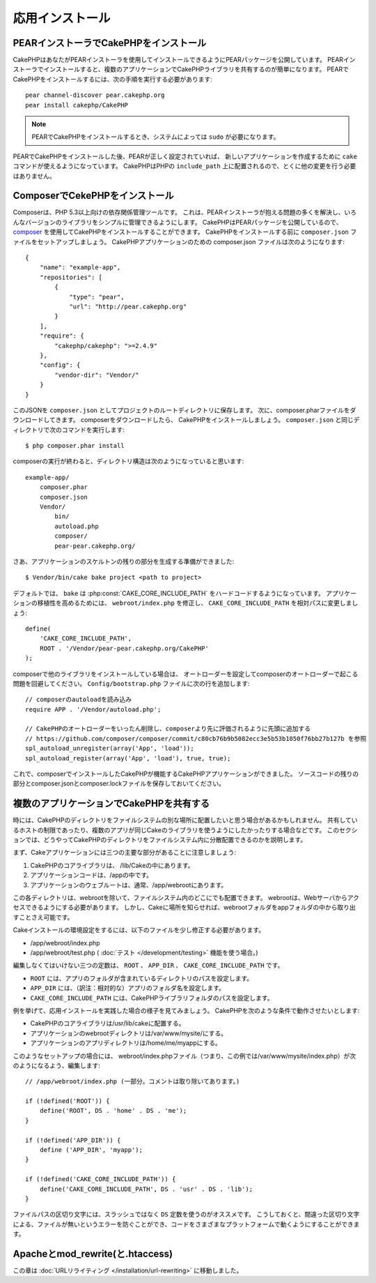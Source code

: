 応用インストール
################

PEARインストーラでCakePHPをインストール
=======================================

CakePHPはあなたがPEARインストーラを使用してインストールできるようにPEARパッケージを公開しています。
PEARインストーラでインストールすると、複数のアプリケーションでCakePHPライブラリを共有するのが簡単になります。
PEARでCakePHPをインストールするには、次の手順を実行する必要があります::

    pear channel-discover pear.cakephp.org
    pear install cakephp/CakePHP

.. note::

    PEARでCakePHPをインストールするとき、システムによっては ``sudo`` が必要になります。

PEARでCakePHPをインストールした後、PEARが正しく設定されていれば、
新しいアプリケーションを作成するために ``cake`` コマンドが使えるようになっています。
CakePHPはPHPの ``include_path`` 上に配置されるので、とくに他の変更を行う必要はありません。


ComposerでCekePHPをインストール
===============================

Composerは、PHP 5.3以上向けの依存関係管理ツールです。
これは、PEARインストーラが抱える問題の多くを解決し、いろんなバージョンのライブラリをシンプルに管理できるようにします。
CakePHPはPEARパッケージを公開しているので、 `composer <http://getcomposer.org>`_ を使用してCakePHPをインストールすることができます。
CakePHPをインストールする前に ``composer.json`` ファイルをセットアップしましょう。
CakePHPアプリケーションのための composer.json ファイルは次のようになります::

    {
        "name": "example-app",
        "repositories": [
            {
                "type": "pear",
                "url": "http://pear.cakephp.org"
            }
        ],
        "require": {
            "cakephp/cakephp": ">=2.4.9"
        },
        "config": {
            "vendor-dir": "Vendor/"
        }
    }

このJSONを ``composer.json`` としてプロジェクトのルートディレクトリに保存します。
次に、composer.pharファイルをダウンロードしてきます。
composerをダウンロードしたら、 CakePHPをインストールしましょう。
``composer.json`` と同じディレクトリで次のコマンドを実行します::

    $ php composer.phar install

composerの実行が終わると、ディレクトリ構造は次のようになっていると思います::

    example-app/
        composer.phar
        composer.json
        Vendor/
            bin/
            autoload.php
            composer/
            pear-pear.cakephp.org/

さあ、アプリケーションのスケルトンの残りの部分を生成する準備ができました::

    $ Vendor/bin/cake bake project <path to project>

デフォルトでは、 ``bake`` は :php:const:`CAKE_CORE_INCLUDE_PATH` をハードコードするようになっています。
アプリケーションの移植性を高めるためには、 ``webroot/index.php`` を修正し、
``CAKE_CORE_INCLUDE_PATH`` を相対パスに変更しましょう::

    define(
        'CAKE_CORE_INCLUDE_PATH',
        ROOT . '/Vendor/pear-pear.cakephp.org/CakePHP'
    );

composerで他のライブラリをインストールしている場合は、
オートローダーを設定してcomposerのオートローダーで起こる問題を回避してください。
``Config/bootstrap.php`` ファイルに次の行を追加します::

    // composerのautoloadを読み込み
    require APP . '/Vendor/autoload.php';

    // CakePHPのオートローダーをいったん削除し、composerより先に評価されるように先頭に追加する
    // https://github.com/composer/composer/commit/c80cb76b9b5082ecc3e5b53b1050f76bb27b127b を参照
    spl_autoload_unregister(array('App', 'load'));
    spl_autoload_register(array('App', 'load'), true, true);

これで、composerでインストールしたCakePHPが機能するCakePHPアプリケーションができました。
ソースコードの残りの部分とcomposer.jsonとcomposer.lockファイルを保存しておいてください。


複数のアプリケーションでCakePHPを共有する
=========================================

時には、CakePHPのディレクトリをファイルシステムの別な場所に配置したいと思う場合があるかもしれません。
共有しているホストの制限であったり、複数のアプリが同じCakeのライブラリを使うようにしたかったりする場合などです。
このセクションでは、どうやってCakePHPのディレクトリをファイルシステム内に分散配置できるのかを説明します。

まず、Cakeアプリケーションには三つの主要な部分があることに注意しましょう:

#. CakePHPのコアライブラリは、 /lib/Cakeの中にあります。
#. アプリケーションコードは、/appの中です。
#. アプリケーションのウェブルートは、通常、/app/webrootにあります。

この各ディレクトリは、webrootを除いて、ファイルシステム内のどこにでも配置できます。
webrootは、Webサーバからアクセスできるようにする必要があります。
しかし、Cakeに場所を知らせれば、webrootフォルダをappフォルダの中から取り出すことさえ可能です。

Cakeインストールの環境設定をするには、以下のファイルを少し修正する必要があります。


-  /app/webroot/index.php
-  /app/webroot/test.php ( :doc:`テスト </development/testing>` 機能を使う場合。)

編集しなくてはいけない三つの定数は、 ``ROOT`` 、 ``APP_DIR`` 、 ``CAKE_CORE_INCLUDE_PATH`` です。


-  ``ROOT`` には、アプリのフォルダが含まれているディレクトリのパスを設定します。
-  ``APP_DIR`` には、（訳注：相対的な）アプリのフォルダ名を設定します。
-  ``CAKE_CORE_INCLUDE_PATH`` には、CakePHPライブラリフォルダのパスを設定します。

例を挙げて、応用インストールを実践した場合の様子を見てみましょう。
CakePHPを次のような条件で動作させたいとします:


-  CakePHPのコアライブラリは/usr/lib/cakeに配置する。
-  アプリケーションのwebrootディレクトリは/var/www/mysite/にする。
-  アプリケーションのアプリディレクトリは/home/me/myappにする。

このようなセットアップの場合には、 webroot/index.phpファイル（つまり、この例では/var/www/mysite/index.php）が次のようになるよう、編集します::

    // /app/webroot/index.php (一部分。コメントは取り除いてあります。)

    if (!defined('ROOT')) {
        define('ROOT', DS . 'home' . DS . 'me');
    }

    if (!defined('APP_DIR')) {
        define ('APP_DIR', 'myapp');
    }

    if (!defined('CAKE_CORE_INCLUDE_PATH')) {
        define('CAKE_CORE_INCLUDE_PATH', DS . 'usr' . DS . 'lib');
    }

ファイルパスの区切り文字には、スラッシュではなく ``DS`` 定数を使うのがオススメです。
こうしておくと、間違った区切り文字による、ファイルが無いというエラーを防ぐことができ、コードをさまざまなプラットフォームで動くようにすることができます。

Apacheとmod\_rewrite(と.htaccess)
=================================

この章は :doc:`URLリライティング </installation/url-rewriting>` に移動しました。
